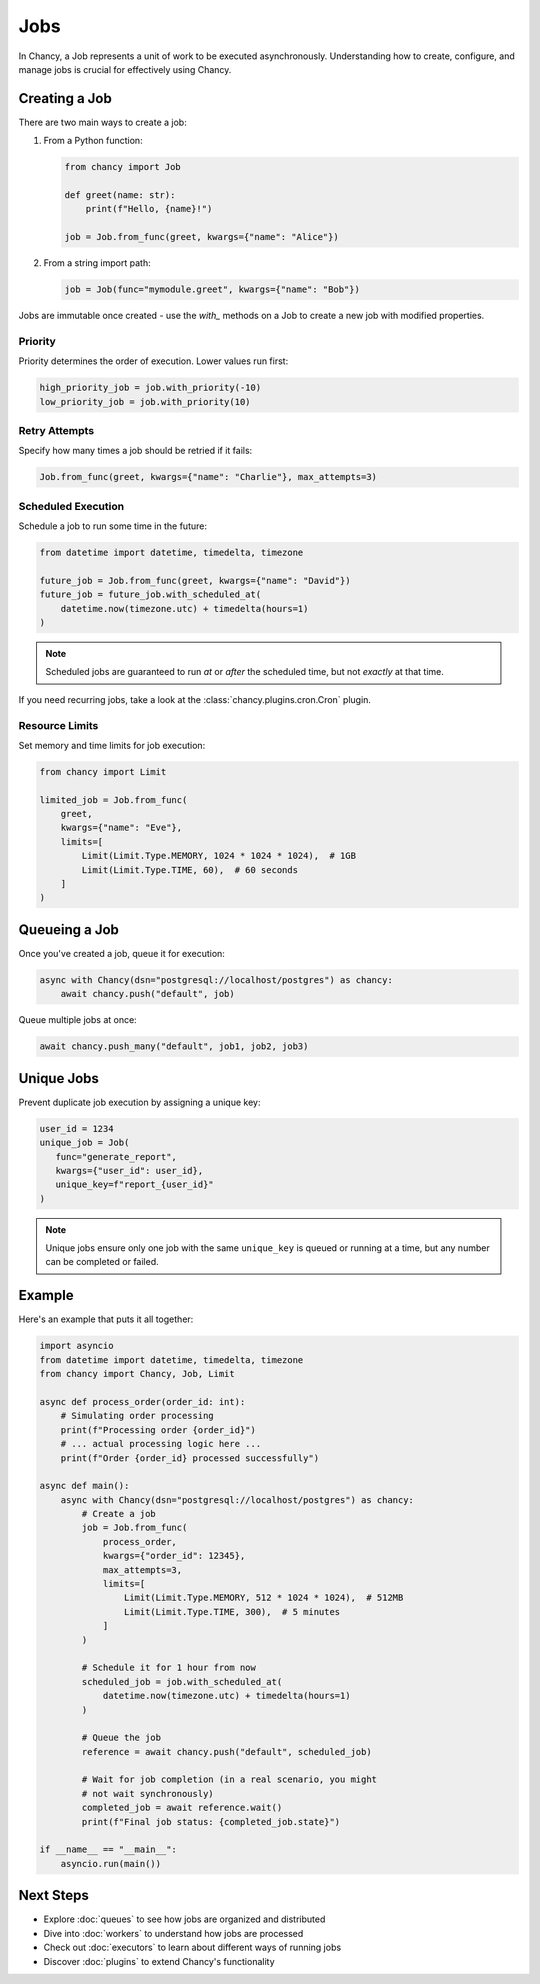 Jobs
====

In Chancy, a Job represents a unit of work to be executed asynchronously.
Understanding how to create, configure, and manage jobs is crucial for
effectively using Chancy.

Creating a Job
--------------

There are two main ways to create a job:

1. From a Python function:

   .. code-block:: python

      from chancy import Job

      def greet(name: str):
          print(f"Hello, {name}!")

      job = Job.from_func(greet, kwargs={"name": "Alice"})

2. From a string import path:

   .. code-block:: python

      job = Job(func="mymodule.greet", kwargs={"name": "Bob"})


Jobs are immutable once created - use the `with_` methods on a Job to create
a new job with modified properties.


Priority
^^^^^^^^

Priority determines the order of execution. Lower values run first:

.. code-block:: python

   high_priority_job = job.with_priority(-10)
   low_priority_job = job.with_priority(10)

Retry Attempts
^^^^^^^^^^^^^^

Specify how many times a job should be retried if it fails:

.. code-block:: python

   Job.from_func(greet, kwargs={"name": "Charlie"}, max_attempts=3)

Scheduled Execution
^^^^^^^^^^^^^^^^^^^

Schedule a job to run some time in the future:

.. code-block:: python

   from datetime import datetime, timedelta, timezone

   future_job = Job.from_func(greet, kwargs={"name": "David"})
   future_job = future_job.with_scheduled_at(
       datetime.now(timezone.utc) + timedelta(hours=1)
   )

.. note::

    Scheduled jobs are guaranteed to run *at* or *after* the scheduled time,
    but not *exactly* at that time.

If you need recurring jobs, take a look at the
:class:`chancy.plugins.cron.Cron` plugin.

Resource Limits
^^^^^^^^^^^^^^^

Set memory and time limits for job execution:

.. code-block:: python

   from chancy import Limit

   limited_job = Job.from_func(
       greet,
       kwargs={"name": "Eve"},
       limits=[
           Limit(Limit.Type.MEMORY, 1024 * 1024 * 1024),  # 1GB
           Limit(Limit.Type.TIME, 60),  # 60 seconds
       ]
   )

Queueing a Job
--------------

Once you've created a job, queue it for execution:

.. code-block:: python

   async with Chancy(dsn="postgresql://localhost/postgres") as chancy:
       await chancy.push("default", job)

Queue multiple jobs at once:

.. code-block:: python

   await chancy.push_many("default", job1, job2, job3)

Unique Jobs
-----------

Prevent duplicate job execution by assigning a unique key:

.. code-block:: python

   user_id = 1234
   unique_job = Job(
      func="generate_report",
      kwargs={"user_id": user_id},
      unique_key=f"report_{user_id}"
   )

.. note::

  Unique jobs ensure only one job with the same ``unique_key`` is
  queued or running at a time, but any number can be completed or
  failed.

Example
-------

Here's an example that puts it all together:

.. code-block:: python

   import asyncio
   from datetime import datetime, timedelta, timezone
   from chancy import Chancy, Job, Limit

   async def process_order(order_id: int):
       # Simulating order processing
       print(f"Processing order {order_id}")
       # ... actual processing logic here ...
       print(f"Order {order_id} processed successfully")

   async def main():
       async with Chancy(dsn="postgresql://localhost/postgres") as chancy:
           # Create a job
           job = Job.from_func(
               process_order,
               kwargs={"order_id": 12345},
               max_attempts=3,
               limits=[
                   Limit(Limit.Type.MEMORY, 512 * 1024 * 1024),  # 512MB
                   Limit(Limit.Type.TIME, 300),  # 5 minutes
               ]
           )

           # Schedule it for 1 hour from now
           scheduled_job = job.with_scheduled_at(
               datetime.now(timezone.utc) + timedelta(hours=1)
           )

           # Queue the job
           reference = await chancy.push("default", scheduled_job)

           # Wait for job completion (in a real scenario, you might
           # not wait synchronously)
           completed_job = await reference.wait()
           print(f"Final job status: {completed_job.state}")

   if __name__ == "__main__":
       asyncio.run(main())

Next Steps
----------
- Explore :doc:`queues` to see how jobs are organized and distributed
- Dive into :doc:`workers` to understand how jobs are processed
- Check out :doc:`executors` to learn about different ways of running jobs
- Discover :doc:`plugins` to extend Chancy's functionality